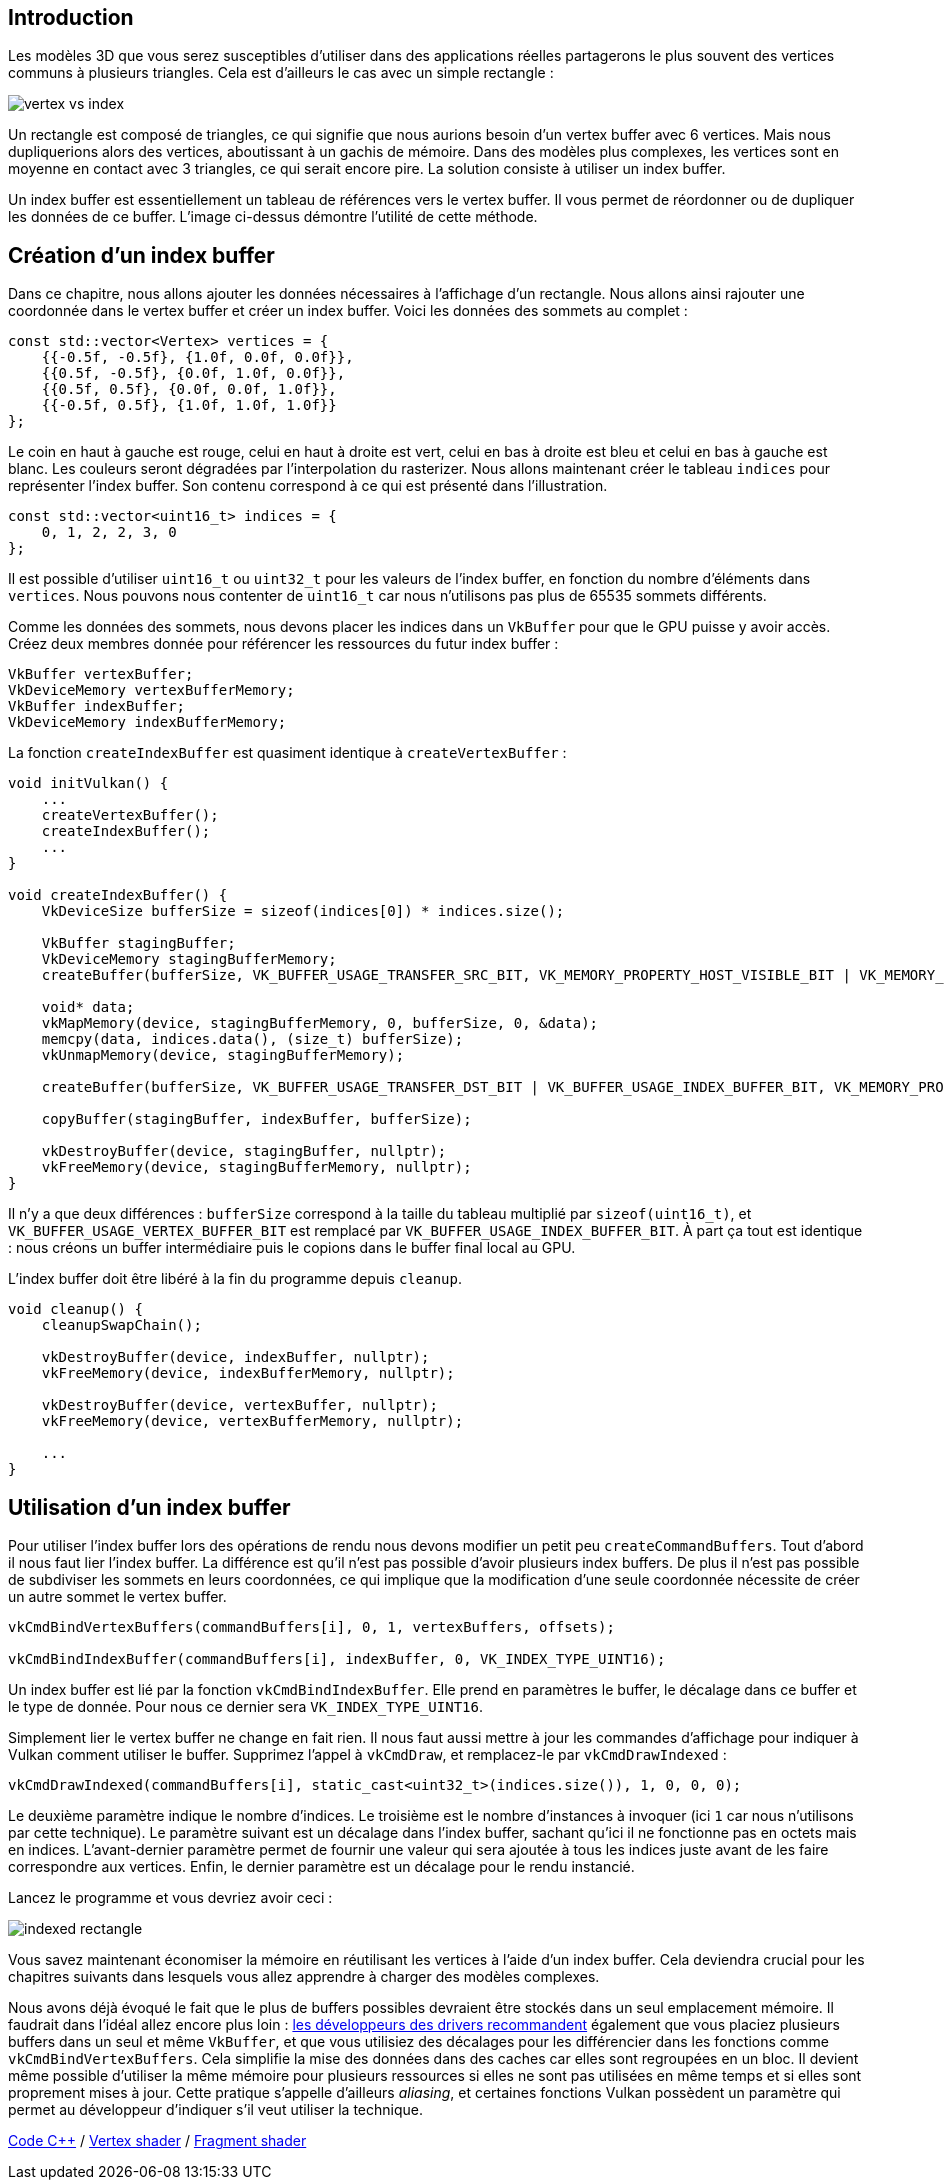 :pp: {plus}{plus}

== Introduction

Les modèles 3D que vous serez susceptibles d'utiliser dans des applications réelles partagerons le plus souvent des vertices communs à plusieurs triangles.
Cela est d'ailleurs le cas avec un simple rectangle :

image::/images/vertex_vs_index.svg[]

Un rectangle est composé de triangles, ce qui signifie que nous aurions besoin d'un vertex buffer avec 6 vertices.
Mais nous dupliquerions alors des vertices, aboutissant à un gachis de mémoire.
Dans des modèles plus complexes, les vertices sont en moyenne en contact avec 3 triangles, ce qui serait encore pire.
La solution consiste à utiliser un index buffer.

Un index buffer est essentiellement un tableau de références vers le vertex buffer.
Il vous permet de réordonner ou de dupliquer les données de ce buffer.
L'image ci-dessus démontre l'utilité de cette méthode.

== Création d'un index buffer

Dans ce chapitre, nous allons ajouter les données nécessaires à l'affichage d'un rectangle.
Nous allons ainsi rajouter une coordonnée dans le vertex buffer et créer un index buffer.
Voici les données des sommets au complet :

[,c++]
----
const std::vector<Vertex> vertices = {
    {{-0.5f, -0.5f}, {1.0f, 0.0f, 0.0f}},
    {{0.5f, -0.5f}, {0.0f, 1.0f, 0.0f}},
    {{0.5f, 0.5f}, {0.0f, 0.0f, 1.0f}},
    {{-0.5f, 0.5f}, {1.0f, 1.0f, 1.0f}}
};
----

Le coin en haut à gauche est rouge, celui en haut à droite est vert, celui en bas à droite est bleu et celui en bas à gauche est blanc.
Les couleurs seront dégradées par l'interpolation du rasterizer.
Nous allons maintenant créer le tableau `indices` pour représenter l'index buffer.
Son contenu correspond à ce qui est présenté dans l'illustration.

[,c++]
----
const std::vector<uint16_t> indices = {
    0, 1, 2, 2, 3, 0
};
----

Il est possible d'utiliser `uint16_t` ou `uint32_t` pour les valeurs de l'index buffer, en fonction du nombre d'éléments dans `vertices`.
Nous pouvons nous contenter de `uint16_t` car nous n'utilisons pas plus de 65535 sommets différents.

Comme les données des sommets, nous devons placer les indices dans un `VkBuffer` pour que le GPU puisse y avoir accès.
Créez deux membres donnée pour référencer les ressources du futur index buffer :

[,c++]
----
VkBuffer vertexBuffer;
VkDeviceMemory vertexBufferMemory;
VkBuffer indexBuffer;
VkDeviceMemory indexBufferMemory;
----

La fonction `createIndexBuffer` est quasiment identique à `createVertexBuffer` :

[,c++]
----
void initVulkan() {
    ...
    createVertexBuffer();
    createIndexBuffer();
    ...
}

void createIndexBuffer() {
    VkDeviceSize bufferSize = sizeof(indices[0]) * indices.size();

    VkBuffer stagingBuffer;
    VkDeviceMemory stagingBufferMemory;
    createBuffer(bufferSize, VK_BUFFER_USAGE_TRANSFER_SRC_BIT, VK_MEMORY_PROPERTY_HOST_VISIBLE_BIT | VK_MEMORY_PROPERTY_HOST_COHERENT_BIT, stagingBuffer, stagingBufferMemory);

    void* data;
    vkMapMemory(device, stagingBufferMemory, 0, bufferSize, 0, &data);
    memcpy(data, indices.data(), (size_t) bufferSize);
    vkUnmapMemory(device, stagingBufferMemory);

    createBuffer(bufferSize, VK_BUFFER_USAGE_TRANSFER_DST_BIT | VK_BUFFER_USAGE_INDEX_BUFFER_BIT, VK_MEMORY_PROPERTY_DEVICE_LOCAL_BIT, indexBuffer, indexBufferMemory);

    copyBuffer(stagingBuffer, indexBuffer, bufferSize);

    vkDestroyBuffer(device, stagingBuffer, nullptr);
    vkFreeMemory(device, stagingBufferMemory, nullptr);
}
----

Il n'y a que deux différences : `bufferSize` correspond à la taille du tableau multiplié par `sizeof(uint16_t)`, et `VK_BUFFER_USAGE_VERTEX_BUFFER_BIT` est remplacé par `VK_BUFFER_USAGE_INDEX_BUFFER_BIT`.
À part ça tout est identique : nous créons un buffer intermédiaire puis le copions dans le buffer final local au GPU.

L'index buffer doit être libéré à la fin du programme depuis `cleanup`.

[,c++]
----
void cleanup() {
    cleanupSwapChain();

    vkDestroyBuffer(device, indexBuffer, nullptr);
    vkFreeMemory(device, indexBufferMemory, nullptr);

    vkDestroyBuffer(device, vertexBuffer, nullptr);
    vkFreeMemory(device, vertexBufferMemory, nullptr);

    ...
}
----

== Utilisation d'un index buffer

Pour utiliser l'index buffer lors des opérations de rendu nous devons modifier un petit peu `createCommandBuffers`.
Tout d'abord il nous faut lier l'index buffer.
La différence est qu'il n'est pas possible d'avoir plusieurs index buffers.
De plus il n'est pas possible de subdiviser les sommets en leurs coordonnées, ce qui implique que la modification d'une seule coordonnée nécessite de créer un autre sommet le vertex buffer.

[,c++]
----
vkCmdBindVertexBuffers(commandBuffers[i], 0, 1, vertexBuffers, offsets);

vkCmdBindIndexBuffer(commandBuffers[i], indexBuffer, 0, VK_INDEX_TYPE_UINT16);
----

Un index buffer est lié par la fonction `vkCmdBindIndexBuffer`.
Elle prend en paramètres le buffer, le décalage dans ce buffer et le type de donnée.
Pour nous ce dernier sera `VK_INDEX_TYPE_UINT16`.

Simplement lier le vertex buffer ne change en fait rien.
Il nous faut aussi mettre à jour les commandes d'affichage pour indiquer à Vulkan comment utiliser le buffer.
Supprimez l'appel à `vkCmdDraw`, et remplacez-le par `vkCmdDrawIndexed` :

[,c++]
----
vkCmdDrawIndexed(commandBuffers[i], static_cast<uint32_t>(indices.size()), 1, 0, 0, 0);
----

Le deuxième paramètre indique le nombre d'indices.
Le troisième est le nombre d'instances à invoquer (ici `1` car nous  n'utilisons par cette technique).
Le paramètre suivant est un décalage dans l'index buffer, sachant qu'ici il ne fonctionne pas en octets mais en indices.
L'avant-dernier paramètre permet de fournir une valeur qui sera ajoutée à tous les indices juste avant de les faire correspondre aux vertices.
Enfin, le dernier paramètre est un décalage pour le rendu instancié.

Lancez le programme et vous devriez avoir ceci :

image::/images/indexed_rectangle.png[]

Vous savez maintenant économiser la mémoire en réutilisant les vertices à l'aide d'un index buffer.
Cela deviendra crucial pour les chapitres suivants dans lesquels vous allez apprendre à charger des modèles complexes.

Nous avons déjà évoqué le fait que le plus de buffers possibles devraient être stockés dans un seul emplacement mémoire.
Il faudrait dans l'idéal allez encore plus loin : https://developer.nvidia.com/vulkan-memory-management[les développeurs des drivers recommandent] également que vous placiez plusieurs buffers dans un seul et même `VkBuffer`, et que vous utilisiez des décalages pour les différencier dans les fonctions comme `vkCmdBindVertexBuffers`.
Cela simplifie la mise des données dans des caches car elles sont regroupées en un bloc.
Il devient même possible d'utiliser la même mémoire pour plusieurs ressources si elles ne sont pas utilisées en même temps et si elles sont proprement mises à jour.
Cette pratique s'appelle d'ailleurs _aliasing_, et certaines fonctions Vulkan possèdent un paramètre qui permet au développeur d'indiquer s'il veut utiliser la technique.

link:/code/20_index_buffer.cpp[Code C{pp}] / link:/code/17_shader_vertexbuffer.vert[Vertex shader] / link:/code/17_shader_vertexbuffer.frag[Fragment shader]
